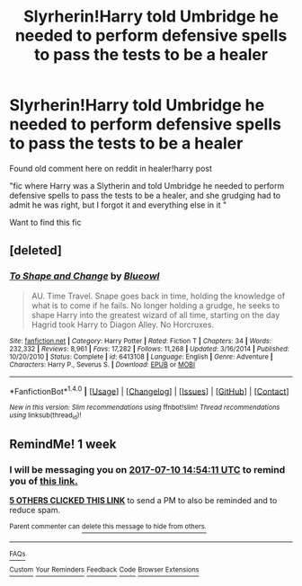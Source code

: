 #+TITLE: Slyrherin!Harry told Umbridge he needed to perform defensive spells to pass the tests to be a healer

* Slyrherin!Harry told Umbridge he needed to perform defensive spells to pass the tests to be a healer
:PROPERTIES:
:Author: Sharedo
:Score: 20
:DateUnix: 1499021651.0
:DateShort: 2017-Jul-02
:FlairText: Fic Search
:END:
Found old comment here on reddit in healer!harry post

"fic where Harry was a Slytherin and told Umbridge he needed to perform defensive spells to pass the tests to be a healer, and she grudging had to admit he was right, but I forgot it and everything else in it "

Want to find this fic


** [deleted]
:PROPERTIES:
:Score: 1
:DateUnix: 1499051864.0
:DateShort: 2017-Jul-03
:END:

*** [[http://www.fanfiction.net/s/6413108/1/][*/To Shape and Change/*]] by [[https://www.fanfiction.net/u/1201799/Blueowl][/Blueowl/]]

#+begin_quote
  AU. Time Travel. Snape goes back in time, holding the knowledge of what is to come if he fails. No longer holding a grudge, he seeks to shape Harry into the greatest wizard of all time, starting on the day Hagrid took Harry to Diagon Alley. No Horcruxes.
#+end_quote

^{/Site/: [[http://www.fanfiction.net/][fanfiction.net]] *|* /Category/: Harry Potter *|* /Rated/: Fiction T *|* /Chapters/: 34 *|* /Words/: 232,332 *|* /Reviews/: 8,961 *|* /Favs/: 17,282 *|* /Follows/: 11,268 *|* /Updated/: 3/16/2014 *|* /Published/: 10/20/2010 *|* /Status/: Complete *|* /id/: 6413108 *|* /Language/: English *|* /Genre/: Adventure *|* /Characters/: Harry P., Severus S. *|* /Download/: [[http://www.ff2ebook.com/old/ffn-bot/index.php?id=6413108&source=ff&filetype=epub][EPUB]] or [[http://www.ff2ebook.com/old/ffn-bot/index.php?id=6413108&source=ff&filetype=mobi][MOBI]]}

--------------

*FanfictionBot*^{1.4.0} *|* [[[https://github.com/tusing/reddit-ffn-bot/wiki/Usage][Usage]]] | [[[https://github.com/tusing/reddit-ffn-bot/wiki/Changelog][Changelog]]] | [[[https://github.com/tusing/reddit-ffn-bot/issues/][Issues]]] | [[[https://github.com/tusing/reddit-ffn-bot/][GitHub]]] | [[[https://www.reddit.com/message/compose?to=tusing][Contact]]]

^{/New in this version: Slim recommendations using/ ffnbot!slim! /Thread recommendations using/ linksub(thread_id)!}
:PROPERTIES:
:Author: FanfictionBot
:Score: 2
:DateUnix: 1499051909.0
:DateShort: 2017-Jul-03
:END:


** RemindMe! 1 week
:PROPERTIES:
:Author: fiftydarkness
:Score: 1
:DateUnix: 1499093642.0
:DateShort: 2017-Jul-03
:END:

*** I will be messaging you on [[http://www.wolframalpha.com/input/?i=2017-07-10%2014:54:11%20UTC%20To%20Local%20Time][*2017-07-10 14:54:11 UTC*]] to remind you of [[https://www.reddit.com/r/HPfanfiction/comments/6kuwpn/slyrherinharry_told_umbridge_he_needed_to_perform/djq3m5x][*this link.*]]

[[http://np.reddit.com/message/compose/?to=RemindMeBot&subject=Reminder&message=%5Bhttps://www.reddit.com/r/HPfanfiction/comments/6kuwpn/slyrherinharry_told_umbridge_he_needed_to_perform/djq3m5x%5D%0A%0ARemindMe!%20%201%20week][*5 OTHERS CLICKED THIS LINK*]] to send a PM to also be reminded and to reduce spam.

^{Parent commenter can} [[http://np.reddit.com/message/compose/?to=RemindMeBot&subject=Delete%20Comment&message=Delete!%20djq3mjt][^{delete this message to hide from others.}]]

--------------

[[http://np.reddit.com/r/RemindMeBot/comments/24duzp/remindmebot_info/][^{FAQs}]]

[[http://np.reddit.com/message/compose/?to=RemindMeBot&subject=Reminder&message=%5BLINK%20INSIDE%20SQUARE%20BRACKETS%20else%20default%20to%20FAQs%5D%0A%0ANOTE:%20Don't%20forget%20to%20add%20the%20time%20options%20after%20the%20command.%0A%0ARemindMe!][^{Custom}]]
[[http://np.reddit.com/message/compose/?to=RemindMeBot&subject=List%20Of%20Reminders&message=MyReminders!][^{Your Reminders}]]
[[http://np.reddit.com/message/compose/?to=RemindMeBotWrangler&subject=Feedback][^{Feedback}]]
[[https://github.com/SIlver--/remindmebot-reddit][^{Code}]]
[[https://np.reddit.com/r/RemindMeBot/comments/4kldad/remindmebot_extensions/][^{Browser Extensions}]]
:PROPERTIES:
:Author: RemindMeBot
:Score: 1
:DateUnix: 1499093656.0
:DateShort: 2017-Jul-03
:END:
